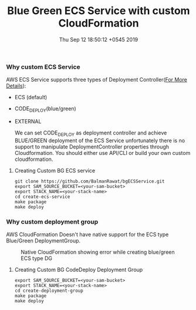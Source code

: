 #+TITLE: Blue Green ECS Service with custom CloudFormation
#+DATE: Thu Sep 12 18:50:12 +0545 2019

*** Why custom ECS Service
  AWS ECS Service supports three types of Deployment Controller([[https://docs.aws.amazon.com/AmazonECS/latest/APIReference/API_DeploymentController.html][For More Details]]):
  - ECS (default)
  - CODE_DEPLOY(blue/green)
  - EXTERNAL

    We can set CODE_DEPLOY as deployment controller and achieve BLUE/GREEN deployment of the ECS Service unfortunately there is no support to manipulate DeploymentController properties through Cloudformation. You should either use API/CLI or build your own custom cloudformation.

**** Creating Custom BG ECS service
   #+BEGIN_SRC shell
   git clone https://github.com/BalmanRawat/bgECSService.git
   export SAM_SOURCE_BUCKET=<your-sam-bucket>
   export STACK_NAME=<your-stack-name>
   cd create-ecs-service
   make package
   make deploy
   #+END_SRC

*** Why custom deployment group
    AWS CloudFormation Doesn't have native support for the ECS type Blue/Green DeploymentGroup.
  #+CAPTION: Native CloudFormation showing error while creating blue/green ECS type DG
    [[./images/deploymentGroup.png]]
**** Creating Custom BG CodeDeploy Deployment Group
   #+BEGIN_SRC shell
   export SAM_SOURCE_BUCKET=<your-sam-bucket>
   export STACK_NAME=<your-stack-name>
   cd create-deployment-group
   make package
   make deploy
   #+END_SRC
